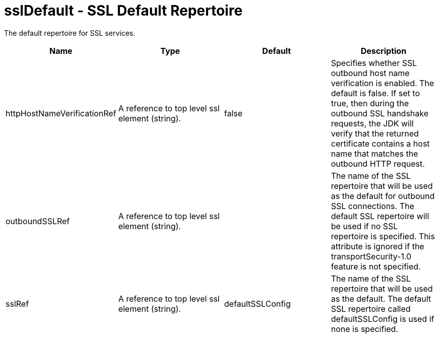 :page-layout: config
= +sslDefault - SSL Default Repertoire+
:stylesheet: ../config.css
:linkcss: 
:nofooter: 

+The default repertoire for SSL services.+

[cols="a,a,a,a",width="100%"]
|===
|Name|Type|Default|Description

|+httpHostNameVerificationRef+

|A reference to top level ssl element (string).

|+false+

|+Specifies whether SSL outbound host name verification is enabled. The default is false. If set to true, then during the outbound SSL handshake requests, the JDK will verify that the returned certificate contains a host name that matches the outbound HTTP request.+

|+outboundSSLRef+

|A reference to top level ssl element (string).

|

|+The name of the SSL repertoire that will be used as the default for outbound SSL connections.  The default SSL repertoire will be used if no SSL repertoire is specified.  This attribute is ignored if the transportSecurity-1.0 feature is not specified.+

|+sslRef+

|A reference to top level ssl element (string).

|+defaultSSLConfig+

|+The name of the SSL repertoire that will be used as the default.  The default SSL repertoire called defaultSSLConfig is used if none is specified.+
|===
